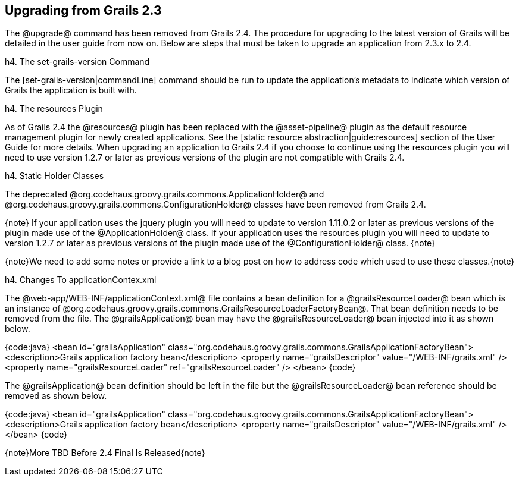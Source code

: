 == Upgrading from Grails 2.3

The @upgrade@ command has been removed from Grails 2.4.  The procedure for upgrading to the latest version of Grails will be detailed in the user guide from now on.  Below are steps that must be taken to upgrade an application from 2.3.x to 2.4.


h4. The set-grails-version Command

The [set-grails-version|commandLine] command should be run to update the application's metadata to indicate which version of Grails the application is built with.

h4. The resources Plugin

As of Grails 2.4 the @resources@ plugin has been replaced with the @asset-pipeline@ plugin as the default resource management plugin for newly created applications.  See the [static resource abstraction|guide:resources] section of the User Guide for more details.  When upgrading an application to Grails 2.4 if you choose to continue using the resources plugin you will need to use version 1.2.7 or later as previous versions of the plugin are not compatible with Grails 2.4.

h4. Static Holder Classes

The deprecated @org.codehaus.groovy.grails.commons.ApplicationHolder@ and @org.codehaus.groovy.grails.commons.ConfigurationHolder@ classes have been removed from Grails 2.4.

{note}
If your application uses the jquery plugin you will need to update to version 1.11.0.2 or later as previous versions of the plugin made use of the @ApplicationHolder@ class.  If your application uses the resources plugin you will need to update to version 1.2.7 or later as previous versions of the plugin made use of the @ConfigurationHolder@ class.
{note}

{note}We need to add some notes or provide a link to a blog post on how to address code which used to use these classes.{note}

h4. Changes To applicationContex.xml

The @web-app/WEB-INF/applicationContext.xml@ file contains a bean definition for a @grailsResourceLoader@ bean which is an instance of @org.codehaus.groovy.grails.commons.GrailsResourceLoaderFactoryBean@.  That bean definition needs to be removed from the file.  The @grailsApplication@ bean may have the @grailsResourceLoader@ bean injected into it as shown below.

{code:java}
<bean id="grailsApplication" class="org.codehaus.groovy.grails.commons.GrailsApplicationFactoryBean">
    <description>Grails application factory bean</description>
    <property name="grailsDescriptor" value="/WEB-INF/grails.xml" />
    <property name="grailsResourceLoader" ref="grailsResourceLoader" />
</bean>
{code}

The @grailsApplication@ bean definition should be left in the file but the @grailsResourceLoader@ bean reference should be removed as shown below.

{code:java}
<bean id="grailsApplication" class="org.codehaus.groovy.grails.commons.GrailsApplicationFactoryBean">
    <description>Grails application factory bean</description>
    <property name="grailsDescriptor" value="/WEB-INF/grails.xml" />
</bean>
{code}

{note}More TBD Before 2.4 Final Is Released{note}

